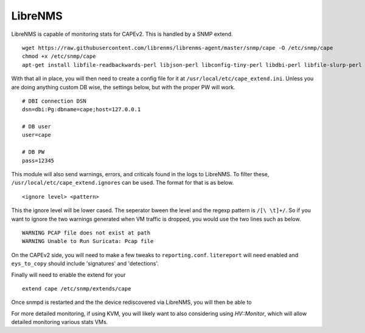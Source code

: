 ========
LibreNMS
========

LibreNMS is capable of monitoring stats for CAPEv2. This is handled
by a SNMP extend.

::

    wget https://raw.githubusercontent.com/librenms/librenms-agent/master/snmp/cape -O /etc/snmp/cape
    chmod +x /etc/snmp/cape
    apt-get install libfile-readbackwards-perl libjson-perl libconfig-tiny-perl libdbi-perl libfile-slurp-perl libstatistics-lite-perl libdbi-perl libdbd-pg-perl

With that all in place, you will then need to create a config file for
it at ``/usr/local/etc/cape_extend.ini``. Unless you are doing
anything custom DB wise, the settings below, but with the proper PW
will work.

::

    # DBI connection DSN
    dsn=dbi:Pg:dbname=cape;host=127.0.0.1

    # DB user
    user=cape

    # DB PW
    pass=12345

This module will also send warnings, errors, and criticals found in
the logs to LibreNMS. To filter these,
``/usr/local/etc/cape_extend.ignores`` can be used. The format for
that is as below.

::

    <ignore level> <pattern>

This the ignore level will be lower cased. The seperator bween the
level and the regexp pattern is ``/[\ \t]+/``. So if you want to ignore
the two warnings generated when VM traffic is dropped, you would use
the two lines such as below.

::

    WARNING PCAP file does not exist at path
    WARNING Unable to Run Suricata: Pcap file

On the CAPEv2 side, you will need to make a few tweaks to ``reporting.conf``.
``litereport`` will need enabled and  ``eys_to_copy`` should include
'signatures' and 'detections'.

Finally will need to enable the extend for your

::

    extend cape /etc/snmp/extends/cape

Once snmpd is restarted and the the device rediscovered via LibreNMS,
you will then be able to

For more detailed monitoring, if using KVM, you will likely want to
also considering using `HV::Monitor`, which will allow detailed
monitoring various stats VMs.

.. _`HV::Monitor`:https://docs.librenms.org/Extensions/Applications/#hv-monitor
